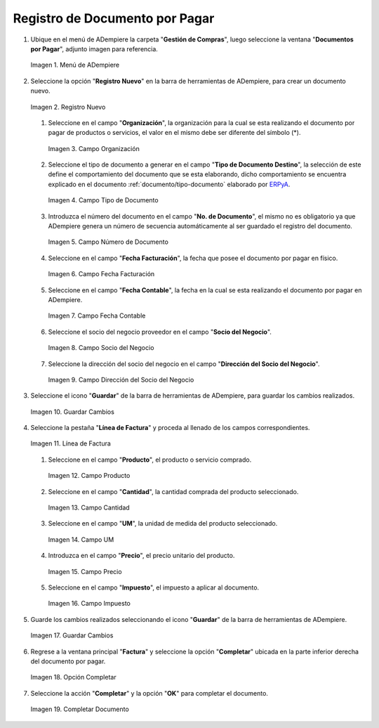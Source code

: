 .. _ERPyA: http://erpya.com
.. _documento/documento-por-pagar:

**Registro de Documento por Pagar**
===================================

#. Ubique en el menú de ADempiere la carpeta "**Gestión de Compras**", luego seleccione la ventana "**Documentos por Pagar**", adjunto imagen para referencia.

   .. documento/documento-por-pagar-01
   
   .. figure:: resources/menufac.png
      :align: center
      :alt: Menú de ADempiere

      Imagen 1. Menú de ADempiere

#. Seleccione la opción "**Registro Nuevo**" en la barra de herramientas de ADempiere, para crear un documento nuevo.

   .. documento/documento-por-pagar-02
   
   .. figure:: resources/regnuevo.png
      :align: center
      :alt: Registro Nuevo

      Imagen 2. Registro Nuevo

   #. Seleccione en el campo "**Organización**", la organización para la cual se esta realizando el documento por pagar de productos o servicios, el valor en el mismo debe ser diferente del símbolo (*).

      .. documento/documento-por-pagar-03
      
      .. figure:: resources/organizacion.png
         :align: center
         :alt: Campo Organización

         Imagen 3. Campo Organización

   #. Seleccione el tipo de documento a generar en el campo "**Tipo de Documento Destino**", la selección de este define el comportamiento del documento que se esta elaborando, dicho comportamiento se encuentra explicado en el documento :ref:`documento/tipo-documento` elaborado por `ERPyA`_.
   
      .. documento/documento-por-pagar-04
      
      .. figure:: resources/tidoc.png
         :align: center
         :alt: Campo Tipo de Documento

         Imagen 4. Campo Tipo de Documento

   #. Introduzca el número del documento en el campo "**No. de Documento**", el mismo no es obligatorio ya que ADempiere genera un número de secuencia automáticamente al ser guardado el registro del documento.

      .. documento/documento-por-pagar-05
      
      .. figure:: resources/nudoc.png
         :align: center
         :alt: Campo Número de Documento

         Imagen 5. Campo Número de Documento

   #. Seleccione en el campo "**Fecha Facturación**", la fecha que posee el documento por pagar en físico.

      .. documento/documento-por-pagar-06
      
      .. figure:: resources/fefac.png
         :align: center
         :alt: Campo Fecha Facturación

         Imagen 6. Campo Fecha Facturación

   #. Seleccione en el campo "**Fecha Contable**", la fecha en la cual se esta realizando el documento por pagar en ADempiere.

      .. documento/documento-por-pagar-07
      
      .. figure:: resources/fecon.png
         :align: center
         :alt: Campo Fecha Contable

         Imagen 7. Campo Fecha Contable

   #. Seleccione el socio del negocio proveedor en el campo "**Socio del Negocio**".

      .. documento/documento-por-pagar-08
      
      .. figure:: resources/socio.png
         :align: center
         :alt: Campo Socio del Negocio

         Imagen 8. Campo Socio del Negocio

   #. Seleccione la dirección del socio del negocio en el campo "**Dirección del Socio del Negocio**".

      .. documento/documento-por-pagar-09
      
      .. figure:: resources/disocio.png
         :align: center
         :alt: Campo Dirección del Socio del Negocio

         Imagen 9. Campo Dirección del Socio del Negocio

#. Seleccione el icono "**Guardar**" de la barra de herramientas de ADempiere, para guardar los cambios realizados. 

   .. documento/documento-por-pagar-10
   
   .. figure:: resources/guardarfac.png
      :align: center
      :alt: Guardar Cambios

      Imagen 10. Guardar Cambios

#. Seleccione la pestaña "**Línea de Factura**" y proceda al llenado de los campos correspondientes.

   .. documento/documento-por-pagar-11
   
   .. figure:: resources/linea.png
      :align: center
      :alt: Línea de Factura

      Imagen 11. Línea de Factura

   #. Seleccione en el campo "**Producto**", el producto o servicio comprado.

      .. documento/documento-por-pagar-12
      
      .. figure:: resources/producto.png
         :align: center
         :alt: Campo Producto

         Imagen 12. Campo Producto

   #. Seleccione en el campo "**Cantidad**", la cantidad comprada del producto seleccionado.

      .. documento/documento-por-pagar-13
      
      .. figure:: resources/cantidad.png
         :align: center
         :alt: Campo Cantidad

         Imagen 13. Campo Cantidad

   #. Seleccione en el campo "**UM**", la unidad de medida del producto seleccionado.

      .. documento/documento-por-pagar-14
      
      .. figure:: resources/um.png
         :align: center
         :alt: Campo UM

         Imagen 14. Campo UM

   #. Introduzca en el campo "**Precio**", el precio unitario del producto.

      .. documento/documento-por-pagar-15
      
      .. figure:: resources/precio.png
         :align: center
         :alt: Campo Precio

         Imagen 15. Campo Precio

   #. Seleccione en el campo "**Impuesto**", el impuesto a aplicar al documento.

      .. documento/documento-por-pagar-16
      
      .. figure:: resources/impuesto.png
         :align: center
         :alt: Campo Impuesto

         Imagen 16. Campo Impuesto

#. Guarde los cambios realizados seleccionando el icono "**Guardar**" de la barra de herramientas de ADempiere.

   .. documento/documento-por-pagar-17
   
   .. figure:: resources/guardarli.png
      :align: center
      :alt: Guardar Cambios

      Imagen 17. Guardar Cambios

#. Regrese a la ventana principal "**Factura**" y seleccione la opción "**Completar**" ubicada en la parte inferior derecha del documento por pagar.

   .. documento/documento-por-pagar-18
   
   .. figure:: resources/ventanaycompletar.png
      :align: center
      :alt: Opción Completar

      Imagen 18. Opción Completar

#. Seleccione la acción "**Completar**" y la opción "**OK**" para completar el documento.

   .. documento/documento-por-pagar-19
   
   .. figure:: resources/completar.png
      :align: center
      :alt: Completar Documento

      Imagen 19. Completar Documento

